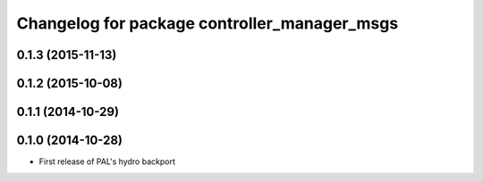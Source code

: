 ^^^^^^^^^^^^^^^^^^^^^^^^^^^^^^^^^^^^^^^^^^^^^
Changelog for package controller_manager_msgs
^^^^^^^^^^^^^^^^^^^^^^^^^^^^^^^^^^^^^^^^^^^^^

0.1.3 (2015-11-13)
------------------

0.1.2 (2015-10-08)
------------------

0.1.1 (2014-10-29)
------------------

0.1.0 (2014-10-28)
------------------
* First release of PAL's hydro backport
